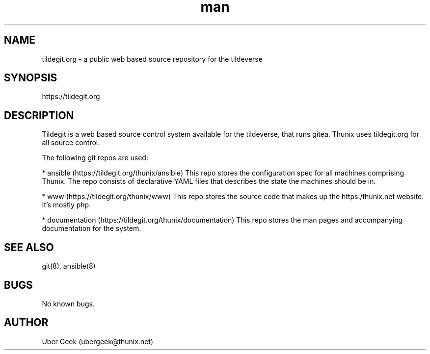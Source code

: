 .\" Manpage for tildegit.org
.\" Contact ubergeek@thunix.net to correct errors or typos.
.TH man 8 "19 February 2019" "1.1" "tildegit.org"
.SH NAME
tildegit.org \- a public web based source repository for the tildeverse 
.SH SYNOPSIS
https://tildegit.org
.SH DESCRIPTION
Tildegit is a web based source control system available for the tildeverse, that runs gitea.  Thunix uses tildegit.org for all source control.

The following git repos are used:

* ansible (https://tildegit.org/thunix/ansible)
This repo stores the configuration spec for all machines comprising Thunix.  The repo consists of declarative YAML files that describes the state the machines should be in.

* www (https://tildegit.org/thunix/www)
This repo stores the source code that makes up the https:/thunix.net website.  It's mostly php.

* documentation (https://tildegit.org/thunix/documentation)
This repo stores the man pages and accompanying documentation for the system.
.SH SEE ALSO
git(8), ansible(8) 
.SH BUGS
No known bugs.
.SH AUTHOR
Uber Geek (ubergeek@thunix.net)
